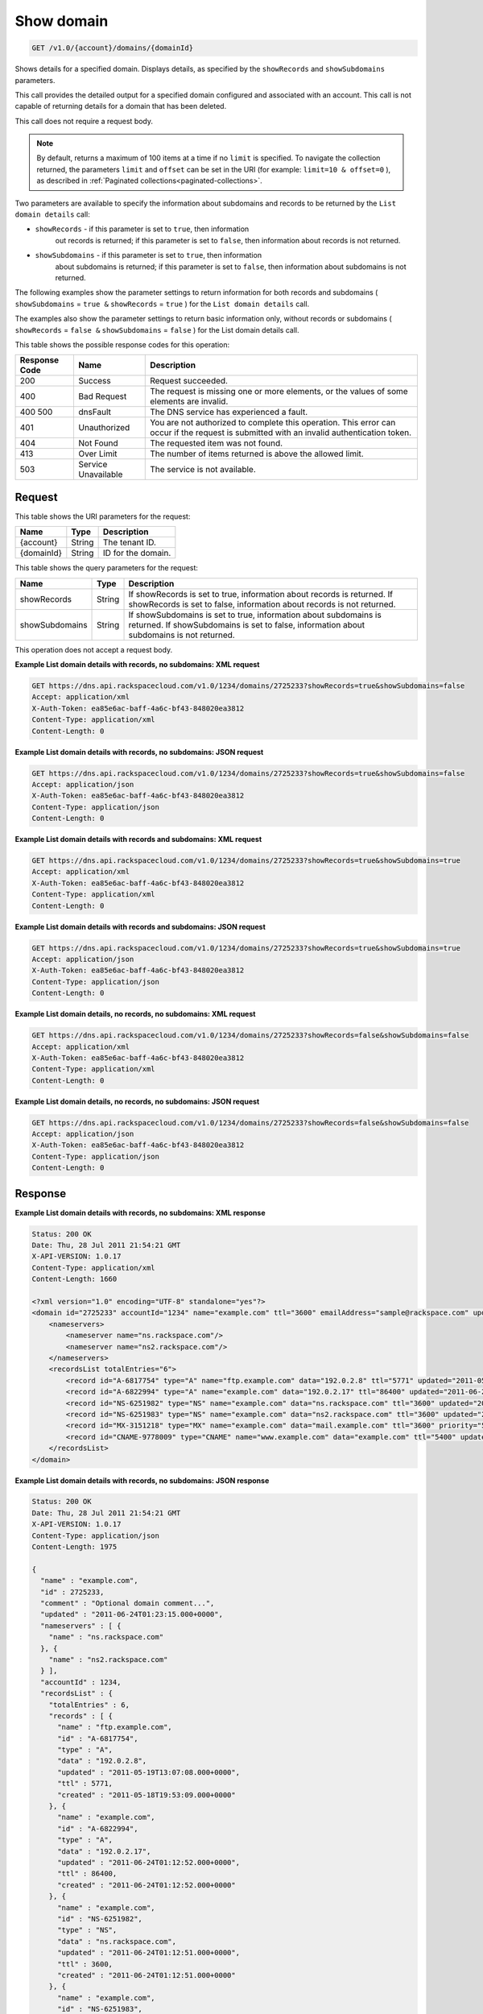 .. _get-show-domain-v1.0-account-domains-domainid:

Show domain
~~~~~~~~~~~

.. code::

    GET /v1.0/{account}/domains/{domainId}

Shows details for a specified domain. Displays details, as specified by the
``showRecords`` and ``showSubdomains`` parameters.

This call provides the detailed output for a specified domain configured and
associated with an account. This call is not capable of returning details for a
domain that has been deleted.

This call does not require a request body.

.. note::
   By default, returns a maximum of 100 items at a time if no ``limit`` is
   specified. To navigate the collection returned, the parameters ``limit`` and
   ``offset`` can be set in the URI (for example: ``limit=10 & offset=0`` ), as
   described in :ref:`Paginated collections<paginated-collections>`.

Two parameters are available to specify the information about subdomains and
records to be returned by the ``List domain details`` call:

* ``showRecords`` - if this parameter is set to ``true``, then information
   out records is returned; if this parameter is set to ``false``, then
   information about records is not returned.
* ``showSubdomains`` - if this parameter is set to ``true``, then information
   about subdomains is returned; if this parameter is set to ``false``, then
   information about subdomains is not returned.

The following examples show the parameter settings to return information for
both records and subdomains ( ``showSubdomains`` = ``true &`` ``showRecords`` =
``true`` ) for the ``List domain details`` call.

The examples also show the parameter settings to return basic information only,
without records or subdomains ( ``showRecords`` = ``false &``
``showSubdomains`` = ``false`` ) for the List domain details call.

This table shows the possible response codes for this operation:

+--------------------------+-------------------------+-------------------------+
|Response Code             |Name                     |Description              |
+==========================+=========================+=========================+
|200                       |Success                  |Request succeeded.       |
+--------------------------+-------------------------+-------------------------+
|400                       |Bad Request              |The request is missing   |
|                          |                         |one or more elements, or |
|                          |                         |the values of some       |
|                          |                         |elements are invalid.    |
+--------------------------+-------------------------+-------------------------+
|400 500                   |dnsFault                 |The DNS service has      |
|                          |                         |experienced a fault.     |
+--------------------------+-------------------------+-------------------------+
|401                       |Unauthorized             |You are not authorized   |
|                          |                         |to complete this         |
|                          |                         |operation. This error    |
|                          |                         |can occur if the request |
|                          |                         |is submitted with an     |
|                          |                         |invalid authentication   |
|                          |                         |token.                   |
+--------------------------+-------------------------+-------------------------+
|404                       |Not Found                |The requested item was   |
|                          |                         |not found.               |
+--------------------------+-------------------------+-------------------------+
|413                       |Over Limit               |The number of items      |
|                          |                         |returned is above the    |
|                          |                         |allowed limit.           |
+--------------------------+-------------------------+-------------------------+
|503                       |Service Unavailable      |The service is not       |
|                          |                         |available.               |
+--------------------------+-------------------------+-------------------------+

Request
-------

This table shows the URI parameters for the request:

+--------------------------+-------------------------+-------------------------+
|Name                      |Type                     |Description              |
+==========================+=========================+=========================+
|{account}                 |String                   |The tenant ID.           |
+--------------------------+-------------------------+-------------------------+
|{domainId}                |String                   |ID for the domain.       |
+--------------------------+-------------------------+-------------------------+

This table shows the query parameters for the request:

+--------------------------+-------------------------+-------------------------+
|Name                      |Type                     |Description              |
+==========================+=========================+=========================+
|showRecords               |String                   |If showRecords is set to |
|                          |                         |true, information about  |
|                          |                         |records is returned. If  |
|                          |                         |showRecords is set to    |
|                          |                         |false, information about |
|                          |                         |records is not returned. |
+--------------------------+-------------------------+-------------------------+
|showSubdomains            |String                   |If showSubdomains is set |
|                          |                         |to true, information     |
|                          |                         |about subdomains is      |
|                          |                         |returned. If             |
|                          |                         |showSubdomains is set to |
|                          |                         |false, information about |
|                          |                         |subdomains is not        |
|                          |                         |returned.                |
+--------------------------+-------------------------+-------------------------+

This operation does not accept a request body.

**Example List domain details with records, no subdomains: XML request**

.. code::

   GET https://dns.api.rackspacecloud.com/v1.0/1234/domains/2725233?showRecords=true&showSubdomains=false
   Accept: application/xml
   X-Auth-Token: ea85e6ac-baff-4a6c-bf43-848020ea3812
   Content-Type: application/xml
   Content-Length: 0

**Example List domain details with records, no subdomains: JSON request**

.. code::

   GET https://dns.api.rackspacecloud.com/v1.0/1234/domains/2725233?showRecords=true&showSubdomains=false
   Accept: application/json
   X-Auth-Token: ea85e6ac-baff-4a6c-bf43-848020ea3812
   Content-Type: application/json
   Content-Length: 0

**Example List domain details with records and subdomains: XML request**

.. code::

   GET https://dns.api.rackspacecloud.com/v1.0/1234/domains/2725233?showRecords=true&showSubdomains=true
   Accept: application/xml
   X-Auth-Token: ea85e6ac-baff-4a6c-bf43-848020ea3812
   Content-Type: application/xml
   Content-Length: 0

**Example List domain details with records and subdomains: JSON request**

.. code::

   GET https://dns.api.rackspacecloud.com/v1.0/1234/domains/2725233?showRecords=true&showSubdomains=true
   Accept: application/json
   X-Auth-Token: ea85e6ac-baff-4a6c-bf43-848020ea3812
   Content-Type: application/json
   Content-Length: 0

**Example List domain details, no records, no subdomains: XML request**

.. code::

   GET https://dns.api.rackspacecloud.com/v1.0/1234/domains/2725233?showRecords=false&showSubdomains=false
   Accept: application/xml
   X-Auth-Token: ea85e6ac-baff-4a6c-bf43-848020ea3812
   Content-Type: application/xml
   Content-Length: 0

**Example List domain details, no records, no subdomains: JSON request**


.. code::

   GET https://dns.api.rackspacecloud.com/v1.0/1234/domains/2725233?showRecords=false&showSubdomains=false
   Accept: application/json
   X-Auth-Token: ea85e6ac-baff-4a6c-bf43-848020ea3812
   Content-Type: application/json
   Content-Length: 0

Response
--------

**Example List domain details with records, no subdomains: XML response**

.. code::

   Status: 200 OK
   Date: Thu, 28 Jul 2011 21:54:21 GMT
   X-API-VERSION: 1.0.17
   Content-Type: application/xml
   Content-Length: 1660

   <?xml version="1.0" encoding="UTF-8" standalone="yes"?>
   <domain id="2725233" accountId="1234" name="example.com" ttl="3600" emailAddress="sample@rackspace.com" updated="2011-06-24T01:23:15Z" created="2011-06-24T01:12:51Z" comment="Optional domain comment..." xmlns:ns2="http://www.w3.org/2005/Atom" xmlns="http://docs.rackspacecloud.com/dns/api/v1.0" xmlns:ns3="http://docs.rackspacecloud.com/dns/api/management/v1.0">
       <nameservers>
           <nameserver name="ns.rackspace.com"/>
           <nameserver name="ns2.rackspace.com"/>
       </nameservers>
       <recordsList totalEntries="6">
           <record id="A-6817754" type="A" name="ftp.example.com" data="192.0.2.8" ttl="5771" updated="2011-05-19T08:07:08-05:00" created="2011-05-18T14:53:09-05:00"/>
           <record id="A-6822994" type="A" name="example.com" data="192.0.2.17" ttl="86400" updated="2011-06-24T01:12:52Z" created="2011-06-24T01:12:52Z"/>
           <record id="NS-6251982" type="NS" name="example.com" data="ns.rackspace.com" ttl="3600" updated="2011-06-24T01:12:51Z" created="2011-06-24T01:12:51Z"/>
           <record id="NS-6251983" type="NS" name="example.com" data="ns2.rackspace.com" ttl="3600" updated="2011-06-24T01:12:51Z" created="2011-06-24T01:12:51Z"/>
           <record id="MX-3151218" type="MX" name="example.com" data="mail.example.com" ttl="3600" priority="5" updated="2011-06-24T01:12:53Z" created="2011-06-24T01:12:53Z"/>
           <record id="CNAME-9778009" type="CNAME" name="www.example.com" data="example.com" ttl="5400" updated="2011-06-24T01:12:54Z" created="2011-06-24T01:12:54Z" comment="This is a comment on the CNAME record"/>
       </recordsList>
   </domain>

**Example List domain details with records, no subdomains: JSON response**

.. code::

   Status: 200 OK
   Date: Thu, 28 Jul 2011 21:54:21 GMT
   X-API-VERSION: 1.0.17
   Content-Type: application/json
   Content-Length: 1975

   {
     "name" : "example.com",
     "id" : 2725233,
     "comment" : "Optional domain comment...",
     "updated" : "2011-06-24T01:23:15.000+0000",
     "nameservers" : [ {
       "name" : "ns.rackspace.com"
     }, {
       "name" : "ns2.rackspace.com"
     } ],
     "accountId" : 1234,
     "recordsList" : {
       "totalEntries" : 6,
       "records" : [ {
         "name" : "ftp.example.com",
         "id" : "A-6817754",
         "type" : "A",
         "data" : "192.0.2.8",
         "updated" : "2011-05-19T13:07:08.000+0000",
         "ttl" : 5771,
         "created" : "2011-05-18T19:53:09.000+0000"
       }, {
         "name" : "example.com",
         "id" : "A-6822994",
         "type" : "A",
         "data" : "192.0.2.17",
         "updated" : "2011-06-24T01:12:52.000+0000",
         "ttl" : 86400,
         "created" : "2011-06-24T01:12:52.000+0000"
       }, {
         "name" : "example.com",
         "id" : "NS-6251982",
         "type" : "NS",
         "data" : "ns.rackspace.com",
         "updated" : "2011-06-24T01:12:51.000+0000",
         "ttl" : 3600,
         "created" : "2011-06-24T01:12:51.000+0000"
       }, {
         "name" : "example.com",
         "id" : "NS-6251983",
         "type" : "NS",
         "data" : "ns2.rackspace.com",
         "updated" : "2011-06-24T01:12:51.000+0000",
         "ttl" : 3600,
         "created" : "2011-06-24T01:12:51.000+0000"
       }, {
         "name" : "example.com",
         "priority" : 5,
         "id" : "MX-3151218",
         "type" : "MX",
         "data" : "mail.example.com",
         "updated" : "2011-06-24T01:12:53.000+0000",
         "ttl" : 3600,
         "created" : "2011-06-24T01:12:53.000+0000"
       }, {
         "name" : "www.example.com",
         "id" : "CNAME-9778009",
         "type" : "CNAME",
         "comment" : "This is a comment on the CNAME record",
         "data" : "example.com",
         "updated" : "2011-06-24T01:12:54.000+0000",
         "ttl" : 5400,
         "created" : "2011-06-24T01:12:54.000+0000"
       } ]
     },
     "ttl" : 3600,
     "emailAddress" : "sample@rackspace.com",
     "created" : "2011-06-24T01:12:51.000+0000"
   }

**Example List domain details with records and subdomains: XML response**

.. code::

   Status: 200 OK
   Date: Thu, 28 Jul 2011 21:54:21 GMT
   X-API-VERSION: 1.0.17
   Content-Type: application/xml
   Content-Length: 2421

   <?xml version="1.0" encoding="UTF-8" standalone="yes"?>
   <domain id="2725233" accountId="1234" name="example.com" ttl="3600" emailAddress="sample@rackspace.com" updated="2011-06-24T01:23:15Z" created="2011-06-24T01:12:51Z" comment="Optional domain comment..." xmlns:ns2="http://www.w3.org/2005/Atom" xmlns="http://docs.rackspacecloud.com/dns/api/v1.0" xmlns:ns3="http://docs.rackspacecloud.com/dns/api/management/v1.0">
       <nameservers>
           <nameserver name="ns.rackspace.com"/>
           <nameserver name="ns2.rackspace.com"/>
       </nameservers>
       <recordsList totalEntries="6">
           <record id="A-6817754" type="A" name="ftp.example.com" data="192.0.2.8" ttl="5771" updated="2011-05-19T08:07:08-05:00" created="2011-05-18T14:53:09-05:00"/>
           <record id="A-6822994" type="A" name="example.com" data="192.0.2.17" ttl="86400" updated="2011-06-24T01:12:52Z" created="2011-06-24T01:12:52Z"/>
           <record id="NS-6251982" type="NS" name="example.com" data="ns.rackspace.com" ttl="3600" updated="2011-06-24T01:12:51Z" created="2011-06-24T01:12:51Z"/>
           <record id="NS-6251983" type="NS" name="example.com" data="ns2.rackspace.com" ttl="3600" updated="2011-06-24T01:12:51Z" created="2011-06-24T01:12:51Z"/>
           <record id="MX-3151218" type="MX" name="example.com" data="mail.example.com" ttl="3600" priority="5" updated="2011-06-24T01:12:53Z" created="2011-06-24T01:12:53Z"/>
           <record id="CNAME-9778009" type="CNAME" name="www.example.com" data="example.com" ttl="5400" updated="2011-06-24T01:12:54Z" created="2011-06-24T01:12:54Z" comment="This is a comment on the CNAME record"/>
       </recordsList>
       <subdomains totalEntries="4">
           <domain id="2725257" name="sub1.example.com" emailAddress="sample@rackspace.com" updated="2011-06-23T03:09:34Z" created="2011-06-23T03:09:33Z" comment="1st sample subdomain"/>
           <domain id="2725258" name="sub2.example.com" emailAddress="sample@rackspace.com" updated="2011-06-23T03:52:55Z" created="2011-06-23T03:52:55Z" comment="1st sample subdomain"/>
           <domain id="2725260" name="north.example.com" emailAddress="sample@rackspace.com" updated="2011-06-23T03:53:10Z" created="2011-06-23T03:53:09Z"/>
           <domain id="2725261" name="south.example.com" emailAddress="sample@rackspace.com" updated="2011-06-23T03:53:14Z" created="2011-06-23T03:53:14Z" comment="Final sample subdomain"/>
       </subdomains>
   </domain>

**Example List domain details with records and subdomains: JSON response**

.. code::

   Status: 200 OK
   Date: Thu, 28 Jul 2011 21:54:21 GMT
   X-API-VERSION: 1.0.17
   Content-Type: application/json
   Content-Length: 3020

   {
     "name" : "example.com",
     "id" : 2725233,
     "comment" : "Optional domain comment...",
     "updated" : "2011-06-24T01:23:15.000+0000",
     "nameservers" : [ {
       "name" : "ns.rackspace.com"
     }, {
       "name" : "ns2.rackspace.com"
     } ],
     "accountId" : 1234,
     "recordsList" : {
       "totalEntries" : 6,
       "records" : [ {
         "name" : "ftp.example.com",
         "id" : "A-6817754",
         "type" : "A",
         "data" : "192.0.2.8",
         "updated" : "2011-05-19T13:07:08.000+0000",
         "ttl" : 5771,
         "created" : "2011-05-18T19:53:09.000+0000"
       }, {
         "name" : "example.com",
         "id" : "A-6822994",
         "type" : "A",
         "data" : "192.0.2.17",
         "updated" : "2011-06-24T01:12:52.000+0000",
         "ttl" : 86400,
         "created" : "2011-06-24T01:12:52.000+0000"
       }, {
         "name" : "example.com",
         "id" : "NS-6251982",
         "type" : "NS",
         "data" : "ns.rackspace.com",
         "updated" : "2011-06-24T01:12:51.000+0000",
         "ttl" : 3600,
         "created" : "2011-06-24T01:12:51.000+0000"
       }, {
         "name" : "example.com",
         "id" : "NS-6251983",
         "type" : "NS",
         "data" : "ns2.rackspace.com",
         "updated" : "2011-06-24T01:12:51.000+0000",
         "ttl" : 3600,
         "created" : "2011-06-24T01:12:51.000+0000"
       }, {
         "name" : "example.com",
         "priority" : 5,
         "id" : "MX-3151218",
         "type" : "MX",
         "data" : "mail.example.com",
         "updated" : "2011-06-24T01:12:53.000+0000",
         "ttl" : 3600,
         "created" : "2011-06-24T01:12:53.000+0000"
       }, {
         "name" : "www.example.com",
         "id" : "CNAME-9778009",
         "type" : "CNAME",
         "comment" : "This is a comment on the CNAME record",
         "data" : "example.com",
         "updated" : "2011-06-24T01:12:54.000+0000",
         "ttl" : 5400,
         "created" : "2011-06-24T01:12:54.000+0000"
       } ]
     },
     "subdomains" : {
       "domains" : [ {
         "name" : "sub1.example.com",
         "id" : 2725257,
         "comment" : "1st sample subdomain",
         "updated" : "2011-06-23T03:09:34.000+0000",
         "emailAddress" : "sample@rackspace.com",
         "created" : "2011-06-23T03:09:33.000+0000"
       }, {
         "name" : "sub2.example.com",
         "id" : 2725258,
         "comment" : "1st sample subdomain",
         "updated" : "2011-06-23T03:52:55.000+0000",
         "emailAddress" : "sample@rackspace.com",
         "created" : "2011-06-23T03:52:55.000+0000"
       }, {
         "name" : "north.example.com",
         "id" : 2725260,
         "updated" : "2011-06-23T03:53:10.000+0000",
         "emailAddress" : "sample@rackspace.com",
         "created" : "2011-06-23T03:53:09.000+0000"
       }, {
         "name" : "south.example.com",
         "id" : 2725261,
         "comment" : "Final sample subdomain",
         "updated" : "2011-06-23T03:53:14.000+0000",
         "emailAddress" : "sample@rackspace.com",
         "created" : "2011-06-23T03:53:14.000+0000"
       } ],
       "totalEntries" : 4
     },
     "ttl" : 3600,
     "emailAddress" : "sample@rackspace.com",
     "created" : "2011-06-24T01:12:51.000+0000"
   }

**Example List domain details, no records, no subdomains: XML response**

.. code::

   Status: 200 OK
   Date: Thu, 28 Jul 2011 21:54:21 GMT
   X-API-VERSION: 1.0.17
   Content-Type: application/xml
   Content-Length: 570

   <?xml version="1.0" encoding="UTF-8" standalone="yes"?>
   <domain id="2725233" accountId="1234" name="example.com" ttl="3600" emailAddress="sample@rackspace.com" updated="2011-06-24T01:23:15Z" created="2011-06-24T01:12:51Z" comment="Optional domain comment..." xmlns:ns2="http://www.w3.org/2005/Atom" xmlns="http://docs.rackspacecloud.com/dns/api/v1.0" xmlns:ns3="http://docs.rackspacecloud.com/dns/api/management/v1.0">
       <nameservers>
           <nameserver name="ns.rackspace.com"/>
           <nameserver name="ns2.rackspace.com"/>
       </nameservers>
   </domain>

**Example List domain details, no records, no subdomains: JSON response**

.. code::

   Status: 200 OK
   Date: Thu, 28 Jul 2011 21:54:21 GMT
   X-API-VERSION: 1.0.17
   Content-Type: application/json
   Content-Length: 375

   {
     "name" : "example.com",
     "id" : 2725233,
     "comment" : "Optional domain comment...",
     "updated" : "2011-06-24T01:23:15.000+0000",
     "nameservers" : [ {
       "name" : "ns.rackspace.com"
     }, {
       "name" : "ns2.rackspace.com"
     } ],
     "accountId" : 1234,
     "ttl" : 3600,
     "emailAddress" : "sample@rackspace.com",
     "created" : "2011-06-24T01:12:51.000+0000"
   }




